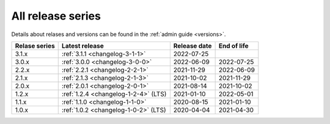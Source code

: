 .. _version_history:

==================
All release series
==================

Details about relases and versions can be found in the :ref:`admin guide <versions>`.

+-----------------+--------------------------------------------+------------------+------------------+
| Relase series   | Latest release                             | Release date     | End of life      |
+=================+============================================+==================+==================+
| 3.1.x           | :ref:`3.1.1 <changelog-3-1-1>`             | 2022-07-25       |                  |
+-----------------+--------------------------------------------+------------------+------------------+
| 3.0.x           | :ref:`3.0.0 <changelog-3-0-0>`             | 2022-06-09       | 2022-07-25       |
+-----------------+--------------------------------------------+------------------+------------------+
| 2.2.x           | :ref:`2.2.1 <changelog-2-2-1>`             | 2021-11-29       | 2022-06-09       |
+-----------------+--------------------------------------------+------------------+------------------+
| 2.1.x           | :ref:`2.1.3 <changelog-2-1-3>`             | 2021-10-02       | 2021-11-29       |
+-----------------+--------------------------------------------+------------------+------------------+
| 2.0.x           | :ref:`2.0.1 <changelog-2-0-1>`             | 2021-08-14       | 2021-10-02       |
+-----------------+--------------------------------------------+------------------+------------------+
| 1.2.x           | :ref:`1.2.4 <changelog-1-2-4>` (LTS)       | 2021-01-10       | 2022-05-01       |
+-----------------+--------------------------------------------+------------------+------------------+
| 1.1.x           | :ref:`1.1.0 <changelog-1-1-0>`             | 2020-08-15       | 2021-01-10       |
+-----------------+--------------------------------------------+------------------+------------------+
| 1.0.x           | :ref:`1.0.2 <changelog-1-0-2>` (LTS)       | 2020-04-04       | 2021-04-30       |
+-----------------+--------------------------------------------+------------------+------------------+

